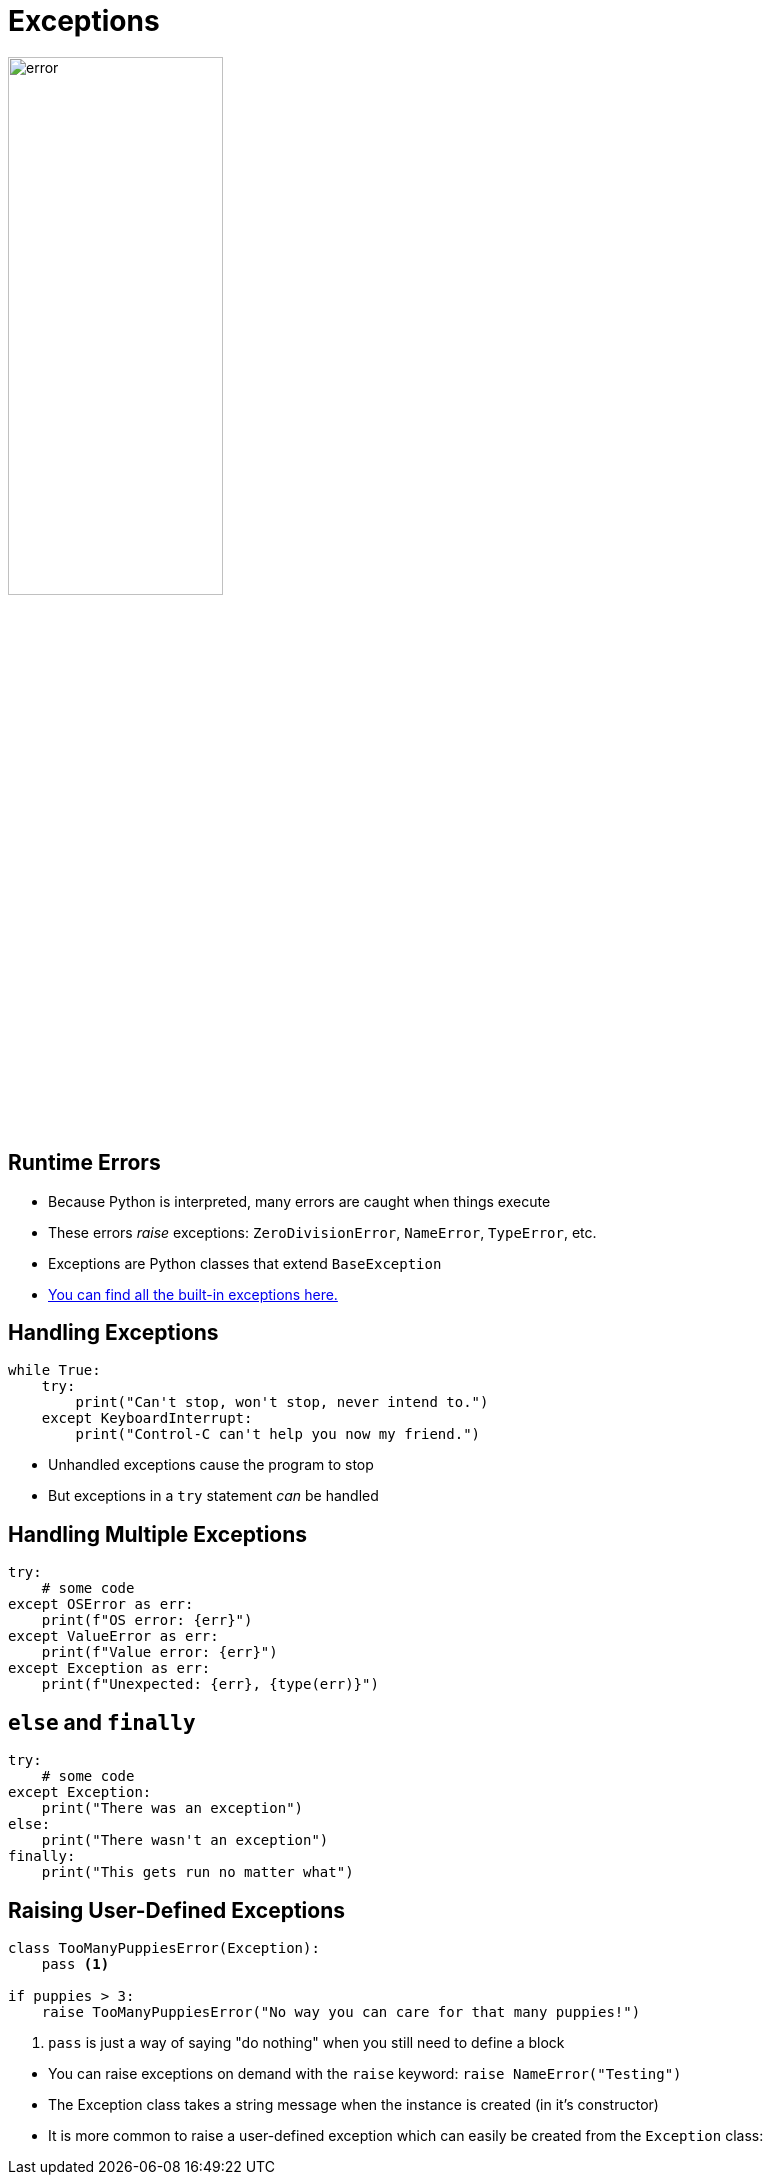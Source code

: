 = Exceptions

image::error.jpg[width=50%]

== Runtime Errors

* Because Python is interpreted, many errors are caught when things execute
* These errors _raise_ exceptions: `ZeroDivisionError`, `NameError`, `TypeError`, etc.
* Exceptions are Python classes that extend `BaseException`
* https://docs.python.org/3/library/exceptions.html#bltin-exceptions[You can find all the built-in exceptions here.]

== Handling Exceptions

[source,python]
----
while True:
    try:
        print("Can't stop, won't stop, never intend to.")
    except KeyboardInterrupt:
        print("Control-C can't help you now my friend.")
----

* Unhandled exceptions cause the program to stop
* But exceptions in a `try` statement _can_ be handled

== Handling Multiple Exceptions

[source,python]
----
try:
    # some code
except OSError as err:
    print(f"OS error: {err}")
except ValueError as err:
    print(f"Value error: {err}")
except Exception as err:
    print(f"Unexpected: {err}, {type(err)}")
----

== `else` and `finally`

[source,python]
----
try:
    # some code
except Exception:
    print("There was an exception")
else:
    print("There wasn't an exception")
finally:
    print("This gets run no matter what")
----

== Raising User-Defined Exceptions

[source,python]
----
class TooManyPuppiesError(Exception):
    pass <1>

if puppies > 3:
    raise TooManyPuppiesError("No way you can care for that many puppies!")
----
<1> `pass` is just a way of saying "do nothing" when you still need to define a block

[.shrink]
* You can raise exceptions on demand with the `raise` keyword: `raise NameError("Testing")`
* The Exception class takes a string message when the instance is created (in it's constructor)
* It is more common to raise a user-defined exception which can easily be created from the `Exception` class:
